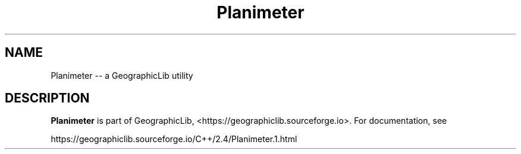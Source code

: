 .TH Planimeter 1 "" "GeographicLib Utilities" "GeographicLib Utilities"
.SH NAME
Planimeter \-\- a GeographicLib utility
.SH DESCRIPTION
.B Planimeter
is part of GeographicLib, <https://geographiclib.sourceforge.io>.  For
documentation, see
.PP
    https://geographiclib.sourceforge.io/C++/2.4/Planimeter.1.html
